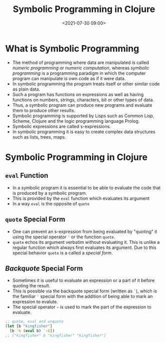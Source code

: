 #+TITLE:       Symbolic Programming in Clojure
#+DATE:        <2021-07-30 09:00>
#+EMAIL:       pankajsg@gmail.com

#+DESCRIPTION: An in-depth look into symbolic programming in Clojure
#+FILETAGS:    symbols symbolic-programming lisp macros

* What is Symbolic Programming
  - The method of programming where data are manipulated is called /numeric programming/ or /numeric computation/, whereas /symbolic programming/ is a programming paradigm in which the computer program can manipulate is own code as if it were data.
  - In symbolic programming the program treats itself or other similar code as plain data.
  - Such a program has functions on expressions as well as having functions on numbers, strings, characters, bit or other types of data.
  - Thus, a symbolic program can produce new programs and evaluate them to produce other results.
  - Symbolic programming is supported by Lisps such as Common Lisp, Scheme, Clojure and the logic programming language Prolog.
  - Symbolic expressions are called s-expressions.
  - In symbolic programming it is easy to create complex data structures such as lists, trees, maps.

* Symbolic Programming in Clojure
** =eval= Function
  - In a symbolic program it is essential to be able to evaluate the code that is produced by a symbolic program.
  - This is provided by the =eval= function which evaluates its argument
  - In a way =eval= is the opposite of =quote=

** =quote= Special Form
  - One can prevent an s-expression from being evaluated by "quoting" it using the special operator ='= or the function =quote=.
  - =quote= echos its argument verbatim without evaluating it. This is unlike a regular function which always first evaluates its argument. Due to this special behavior =quote= is a called a /special form/.

** /Backquote/ Special Form
  - Sometimes it is useful to evaluate an expression or a part of it before quoting the result.
  - This is possible via the backquote special form (written as =`=), which is the familiar ='= special form with the addition of being able to mark an expression to evalute.
  - The special operator =~= is used to mark the part of the expression to evaluate.
#+begin_src clojure
  ;; quote, eval and unquote
  (let [b "kingfisher"]
    [b 'b (eval b) `~b])
  ;; ["kingfisher" b "kingfisher" "kingfisher"]
#+end_src
